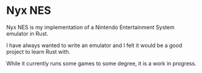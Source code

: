 * Nyx NES

Nyx NES is my implementation of a Nintendo Entertainment System
emulator in Rust.

I have always wanted to write an emulator and I felt it would be a
good project to learn Rust with.

While it currently runs some games to some degree, it is a work in
progress.
